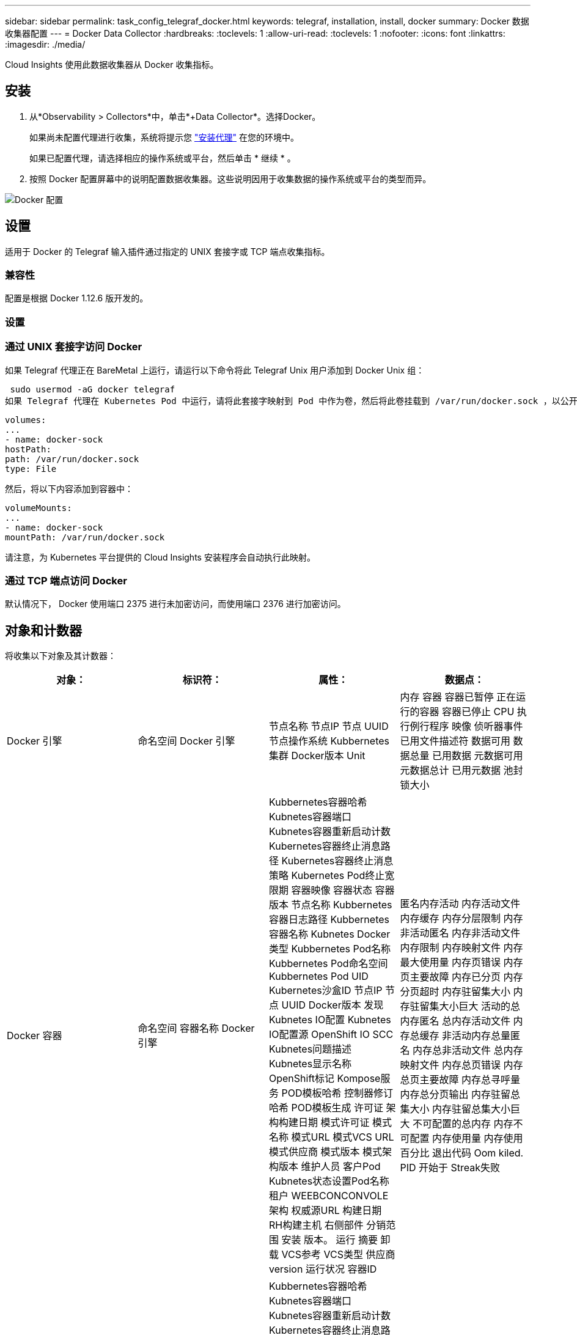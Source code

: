 ---
sidebar: sidebar 
permalink: task_config_telegraf_docker.html 
keywords: telegraf, installation, install, docker 
summary: Docker 数据收集器配置 
---
= Docker Data Collector
:hardbreaks:
:toclevels: 1
:allow-uri-read: 
:toclevels: 1
:nofooter: 
:icons: font
:linkattrs: 
:imagesdir: ./media/


[role="lead"]
Cloud Insights 使用此数据收集器从 Docker 收集指标。



== 安装

. 从*Observability > Collectors*中，单击*+Data Collector*。选择Docker。
+
如果尚未配置代理进行收集，系统将提示您 link:task_config_telegraf_agent.html["安装代理"] 在您的环境中。

+
如果已配置代理，请选择相应的操作系统或平台，然后单击 * 继续 * 。

. 按照 Docker 配置屏幕中的说明配置数据收集器。这些说明因用于收集数据的操作系统或平台的类型而异。


image:DockerDCConfigLinux.png["Docker 配置"]



== 设置

适用于 Docker 的 Telegraf 输入插件通过指定的 UNIX 套接字或 TCP 端点收集指标。



=== 兼容性

配置是根据 Docker 1.12.6 版开发的。



=== 设置



=== 通过 UNIX 套接字访问 Docker

如果 Telegraf 代理正在 BareMetal 上运行，请运行以下命令将此 Telegraf Unix 用户添加到 Docker Unix 组：

 sudo usermod -aG docker telegraf
如果 Telegraf 代理在 Kubernetes Pod 中运行，请将此套接字映射到 Pod 中作为卷，然后将此卷挂载到 /var/run/docker.sock ，以公开 Docker Unix 套接字。  例如，将以下内容添加到 PodSpec 中：

[listing]
----
volumes:
...
- name: docker-sock
hostPath:
path: /var/run/docker.sock
type: File
----
然后，将以下内容添加到容器中：

[listing]
----
volumeMounts:
...
- name: docker-sock
mountPath: /var/run/docker.sock
----
请注意，为 Kubernetes 平台提供的 Cloud Insights 安装程序会自动执行此映射。



=== 通过 TCP 端点访问 Docker

默认情况下， Docker 使用端口 2375 进行未加密访问，而使用端口 2376 进行加密访问。



== 对象和计数器

将收集以下对象及其计数器：

[cols="<.<,<.<,<.<,<.<"]
|===
| 对象： | 标识符： | 属性： | 数据点： 


| Docker 引擎 | 命名空间
Docker 引擎 | 节点名称
节点IP
节点 UUID
节点操作系统
Kubbernetes集群
Docker版本
Unit | 内存
容器
容器已暂停
正在运行的容器
容器已停止
CPU
执行例行程序
映像
侦听器事件
已用文件描述符
数据可用
数据总量
已用数据
元数据可用
元数据总计
已用元数据
池封锁大小 


| Docker 容器 | 命名空间
容器名称
Docker 引擎 | Kubbernetes容器哈希
Kubnetes容器端口
Kubnetes容器重新启动计数
Kubernetes容器终止消息路径
Kubernetes容器终止消息策略
Kubernetes Pod终止宽限期
容器映像
容器状态
容器版本
节点名称
Kubbernetes容器日志路径
Kubbernetes容器名称
Kubnetes Docker类型
Kubbernetes Pod名称
Kubbernetes Pod命名空间
Kubbernetes Pod UID
Kubernetes沙盒ID
节点IP
节点 UUID
Docker版本
发现Kubnetes IO配置
Kubnetes IO配置源
OpenShift IO SCC
Kubnetes问题描述
Kubnetes显示名称
OpenShift标记
Kompose服务
POD模板哈希
控制器修订哈希
POD模板生成
许可证
架构构建日期
模式许可证
模式名称
模式URL
模式VCS URL
模式供应商
模式版本
模式架构版本
维护人员
客户Pod
Kubnetes状态设置Pod名称
租户
WEEBCONCONVOLE
架构
权威源URL
构建日期
RH构建主机
右侧部件
分销范围
安装
版本。
运行
摘要
卸载
VCS参考
VCS类型
供应商
version
运行状况
容器ID | 匿名内存活动
内存活动文件
内存缓存
内存分层限制
内存非活动匿名
内存非活动文件
内存限制
内存映射文件
内存最大使用量
内存页错误
内存页主要故障
内存已分页
内存分页超时
内存驻留集大小
内存驻留集大小巨大
活动的总内存匿名
总内存活动文件
内存总缓存
非活动内存总量匿名
内存总非活动文件
总内存映射文件
内存总页错误
内存总页主要故障
内存总寻呼量
内存总分页输出
内存驻留总集大小
内存驻留总集大小巨大
不可配置的总内存
内存不可配置
内存使用量
内存使用百分比
退出代码
Oom kiled.
PID
开始于
Streak失败 


| Docker 容器块 IO | 命名空间
容器名称
Device
Docker 引擎 | Kubbernetes容器哈希
Kubnetes容器端口
Kubnetes容器重新启动计数
Kubernetes容器终止消息路径
Kubernetes容器终止消息策略
Kubernetes Pod终止宽限期
容器映像
容器状态
容器版本
节点名称
Kubbernetes容器日志路径
Kubbernetes容器名称
Kubnetes Docker类型
Kubbernetes Pod名称
Kubbernetes Pod命名空间
Kubbernetes Pod UID
Kubernetes沙盒ID
节点IP
节点 UUID
Docker版本
发现Kubnetes配置
Kubnetes配置源
OpenShift SCC
Kubnetes问题描述
Kubnetes显示名称
OpenShift标记
模式架构版本
POD模板哈希
控制器修订哈希
POD模板生成
Kompose服务
架构构建日期
模式许可证
模式名称
模式供应商
客户Pod
Kubnetes状态设置Pod名称
租户
WEEBCONCONVOLE
构建日期
许可证
供应商
架构
权威源URL
RH构建主机
右侧部件
分销范围
安装
维护人员
版本。
运行
摘要
卸载
VCS参考
VCS类型
version
模式URL
模式VCS URL
模式版本
容器ID | IO服务字节递归异步
IO服务字节递归读取
IO服务字节递归同步
IO服务递归总字节数
IO服务字节递归写入
IO服务递归异步
IO服务递归读取
IO服务递归同步
IO服务递归总数
IO服务递归写入 


| Docker 容器网络 | 命名空间
容器名称
网络
Docker 引擎 | 容器映像
容器状态
容器版本
节点名称
节点IP
节点 UUID
节点操作系统
K8s集群
Docker版本
容器ID | Rx丢弃
Rx字节
Rx错误
Rx数据包
已删除TX
Tx字节
Tx错误
TX数据包 


| Docker 容器 CPU | 命名空间
容器名称
CPU
Docker 引擎 | Kubbernetes容器哈希
Kubnetes容器端口
Kubnetes容器重新启动计数
Kubernetes容器终止消息路径
Kubernetes容器终止消息策略
Kubernetes Pod终止宽限期
发现Kubnetes配置
Kubnetes配置源
OpenShift SCC
容器映像
容器状态
容器版本
节点名称
Kubbernetes容器日志路径
Kubbernetes容器名称
Kubnetes Docker类型
Kubbernetes Pod名称
Kubbernetes Pod命名空间
Kubbernetes Pod UID
Kubernetes沙盒ID
节点IP
节点 UUID
节点操作系统
Kubbernetes集群
Docker版本
Kubnetes问题描述
Kubnetes显示名称
OpenShift标记
模式版本
POD模板哈希
控制器修订哈希
POD模板生成
Kompose服务
架构构建日期
模式许可证
模式名称
模式供应商
客户Pod
Kubnetes状态设置Pod名称
租户
WEEBCONCONVOLE
构建日期
许可证
供应商
架构
权威源URL
RH构建主机
右侧部件
分销范围
安装
维护人员
版本。
运行
摘要
卸载
VCS参考
VCS类型
version
模式URL
模式VCS URL
模式版本
容器ID | 限制期限
限制限制的期间
限制受限时间
内核模式下的使用情况
用户模式下的使用
使用率百分比
使用系统
总使用量 
|===


== 故障排除

[cols="2*"]
|===
| 问题： | 请尝试以下操作： 


| 按照配置页面上的说明进行操作后，我在 Cloud Insights 中看不到 Docker 指标。 | 检查Telegraf代理日志、查看其是否报告以下错误：

 E！插件[Inputs.dock6]错误：尝试连接到Docker守护进程套接字时、权限被拒绝

如果是、请按照上述说明、采取必要步骤为Telegraf代理提供对Docker Unix套接字的访问权限。 
|===
可以从找到追加信息 link:concept_requesting_support.html["支持"] 页面。
